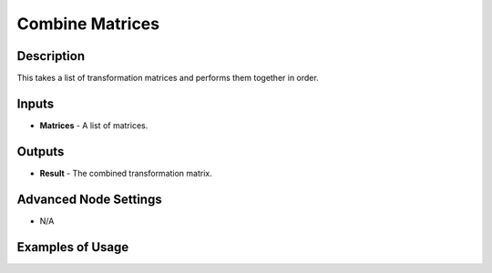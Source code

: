 Combine Matrices
================

Description
-----------
This takes a list of transformation matrices and performs them together in order.

.. image:: images/combine_matrices_node.png
   :width: 160pt

Inputs
------

- **Matrices** - A list of matrices.

Outputs
-------

- **Result** - The combined transformation matrix.

Advanced Node Settings
----------------------

- N/A

Examples of Usage
-----------------

.. image:: gifs/combine_matrices_node_example.gif
